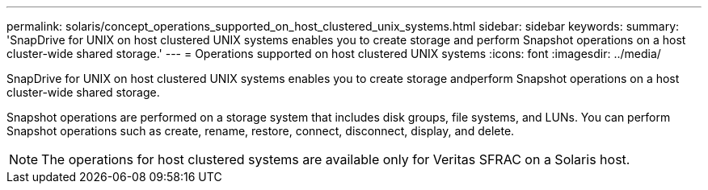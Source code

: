 ---
permalink: solaris/concept_operations_supported_on_host_clustered_unix_systems.html
sidebar: sidebar
keywords: 
summary: 'SnapDrive for UNIX on host clustered UNIX systems enables you to create storage and perform Snapshot operations on a host cluster-wide shared storage.'
---
= Operations supported on host clustered UNIX systems
:icons: font
:imagesdir: ../media/

[.lead]
SnapDrive for UNIX on host clustered UNIX systems enables you to create storage andperform Snapshot operations on a host cluster-wide shared storage.

Snapshot operations are performed on a storage system that includes disk groups, file systems, and LUNs. You can perform Snapshot operations such as create, rename, restore, connect, disconnect, display, and delete.

NOTE: The operations for host clustered systems are available only for Veritas SFRAC on a Solaris host.
